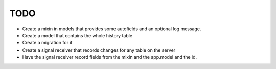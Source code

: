 TODO
====

- Create a mixin in models that provides some autofields and an optional log message.
- Create a model that contains the whole history table
- Create a migration for it
- Create a signal receiver that records changes for any table on the server
- Have the signal receiver record fields from the mixin and the app.model and the id.
